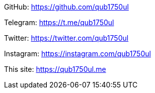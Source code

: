 GitHub:
https://github.com/qub1750ul

Telegram:
https://t.me/qub1750ul

Twitter:
https://twitter.com/qub1750ul

Instagram:
https://instagram.com/qub1750ul

This site:
https://qub1750ul.me
